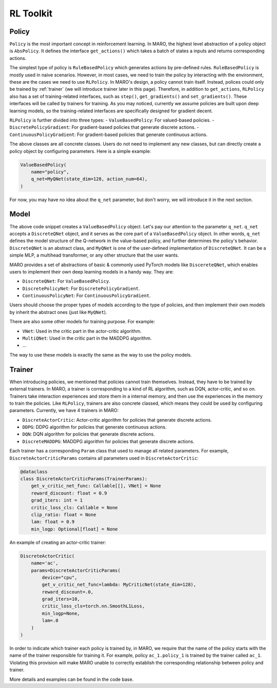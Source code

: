 RL Toolkit
==========

Policy
------

``Policy`` is the most important concept in reinforcement learning. In MARO, the highest level abstraction of a policy
object is ``AbsPolicy``. It defines the interface ``get_actions()`` which takes a batch of states a inputs and returns
corresponding actions.

The simplest type of policy is ``RuleBasedPolicy`` which generates actions by pre-defined rules. ``RuleBasedPolicy``
is mostly used in naive scenarios. However, in most cases, we need to train the policy by interacting with the
environment, these are the cases we need to use ``RLPolicy``. In MARO's design, a policy cannot train itself. Instead,
polices could only be trained by :ref:`trainer` (we will introduce trainer later in this page). Therefore, in addition
to ``get_actions``, ``RLPolicy`` also has a set of training-related interfaces, such as ``step()``, ``get_gradients()``
and ``set_gradients()``. These interfaces will be called by trainers for training. As you may noticed, currently
we assume policies are built upon deep learning models, so the training-related interfaces are specifically
designed for gradient decent.

``RLPolicy`` is further divided into three types:
- ``ValueBasedPolicy``: For valued-based policies.
- ``DiscretePolicyGradient``: For gradient-based policies that generate discrete actions.
- ``ContinuousPolicyGradient``: For gradient-based policies that generate continuous actions.

The above classes are all concrete classes. Users do not need to implement any new classes, but can directly
create a policy object by configuring parameters. Here is a simple example:

.. code-block:: python

   ValueBasedPolicy(
       name="policy",
       q_net=MyQNet(state_dim=128, action_num=64),
   )


For now, you may have no idea about the ``q_net`` parameter, but don't worry, we will introduce it in the next section.

Model
-----

The above code snippet creates a ``ValueBasedPolicy`` object. Let's pay our attention to the parameter ``q_net``.
``q_net`` accepts a ``DiscreteQNet`` object, and it serves as the core part of a ``ValueBasedPolicy`` object. In
other words, ``q_net`` defines the model structure of the Q-network in the value-based policy, and further determines
the policy's behavior. ``DiscreteQNet`` is an abstract class, and ``MyQNet`` is one of the user-defined implementation
of ``DiscreteQNet``. It can be a simple MLP, a multihead transformer, or any other structure that the user wants.

MARO provides a set of abstractions of basic & commonly used PyTorch models like ``DiscereteQNet``, which enables
users to implement their own deep learning models in a handy way. They are:

- ``DiscreteQNet``: For ``ValueBasedPolicy``.
- ``DiscretePolicyNet``: For ``DiscretePolicyGradient``.
- ``ContinuousPolicyNet``: For ``ContinuousPolicyGradient``.

Users should choose the proper types of models according to the type of policies, and then implement their own
models by inherit the abstract ones (just like ``MyQNet``).

There are also some other models for training purpose. For example:

- ``VNet``: Used in the critic part in the actor-critic algorithm.
- ``MultiQNet``: Used in the critic part in the MADDPG algorithm.
- ...

The way to use these models is exactly the same as the way to use the policy models.

.. _trainer:

Trainer
-------

When introducing policies, we mentioned that policies cannot train themselves. Instead, they have to be trained
by external trainers. In MARO, a trainer is corresponding to a kind of RL algorithm, such as DQN, actor-critic,
and so on. Trainers take interaction experiences and store them in a internal memory, and then use the experiences
in the memory to train the policies. Like ``RLPolicy``, trainers are also concrete classed, which means they could
be used by configuring parameters. Currently, we have 4 trainers in MARO:

- ``DiscreteActorCritic``: Actor-critic algorithm for policies that generate discrete actions.
- ``DDPG``: DDPG algorithm for policies that generate continuous actions.
- ``DQN``: DQN algorithm for policies that generate discrete actions.
- ``DiscreteMADDPG``: MADDPG algorithm for policies that generate discrete actions.

Each trainer has a corresponding ``Param`` class that used to manage all related parameters. For example,
``DiscreteActorCriticParams`` contains all parameters used in ``DiscreteActorCritic``:

.. code-block:: python

   @dataclass
   class DiscreteActorCriticParams(TrainerParams):
       get_v_critic_net_func: Callable[[], VNet] = None
       reward_discount: float = 0.9
       grad_iters: int = 1
       critic_loss_cls: Callable = None
       clip_ratio: float = None
       lam: float = 0.9
       min_logp: Optional[float] = None

An example of creating an actor-critic trainer:

.. code-block:: python

   DiscreteActorCritic(
       name='ac',
       params=DiscreteActorCriticParams(
           device="cpu",
           get_v_critic_net_func=lambda: MyCriticNet(state_dim=128),
           reward_discount=.0,
           grad_iters=10,
           critic_loss_cls=torch.nn.SmoothL1Loss,
           min_logp=None,
           lam=.0
       )
   )

In order to indicate which trainer each policy is trained by, in MARO, we require that the name of the policy
starts with the name of the trainer responsible for training it. For example, policy ``ac_1.policy_1`` is trained
by the trainer called ``ac_1``. Violating this provision will make MARO unable to correctly establish the
corresponding relationship between policy and trainer.

More details and examples can be found in the code base.
